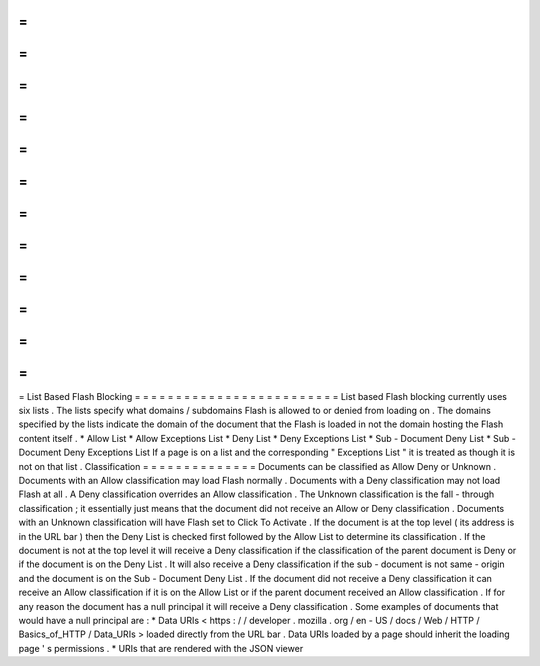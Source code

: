 =
=
=
=
=
=
=
=
=
=
=
=
=
=
=
=
=
=
=
=
=
=
=
=
=
List
Based
Flash
Blocking
=
=
=
=
=
=
=
=
=
=
=
=
=
=
=
=
=
=
=
=
=
=
=
=
=
List
based
Flash
blocking
currently
uses
six
lists
.
The
lists
specify
what
domains
/
subdomains
Flash
is
allowed
to
or
denied
from
loading
on
.
The
domains
specified
by
the
lists
indicate
the
domain
of
the
document
that
the
Flash
is
loaded
in
not
the
domain
hosting
the
Flash
content
itself
.
*
Allow
List
*
Allow
Exceptions
List
*
Deny
List
*
Deny
Exceptions
List
*
Sub
-
Document
Deny
List
*
Sub
-
Document
Deny
Exceptions
List
If
a
page
is
on
a
list
and
the
corresponding
"
Exceptions
List
"
it
is
treated
as
though
it
is
not
on
that
list
.
Classification
=
=
=
=
=
=
=
=
=
=
=
=
=
=
Documents
can
be
classified
as
Allow
Deny
or
Unknown
.
Documents
with
an
Allow
classification
may
load
Flash
normally
.
Documents
with
a
Deny
classification
may
not
load
Flash
at
all
.
A
Deny
classification
overrides
an
Allow
classification
.
The
Unknown
classification
is
the
fall
-
through
classification
;
it
essentially
just
means
that
the
document
did
not
receive
an
Allow
or
Deny
classification
.
Documents
with
an
Unknown
classification
will
have
Flash
set
to
Click
To
Activate
.
If
the
document
is
at
the
top
level
(
its
address
is
in
the
URL
bar
)
then
the
Deny
List
is
checked
first
followed
by
the
Allow
List
to
determine
its
classification
.
If
the
document
is
not
at
the
top
level
it
will
receive
a
Deny
classification
if
the
classification
of
the
parent
document
is
Deny
or
if
the
document
is
on
the
Deny
List
.
It
will
also
receive
a
Deny
classification
if
the
sub
-
document
is
not
same
-
origin
and
the
document
is
on
the
Sub
-
Document
Deny
List
.
If
the
document
did
not
receive
a
Deny
classification
it
can
receive
an
Allow
classification
if
it
is
on
the
Allow
List
or
if
the
parent
document
received
an
Allow
classification
.
If
for
any
reason
the
document
has
a
null
principal
it
will
receive
a
Deny
classification
.
Some
examples
of
documents
that
would
have
a
null
principal
are
:
*
Data
URIs
<
https
:
/
/
developer
.
mozilla
.
org
/
en
-
US
/
docs
/
Web
/
HTTP
/
Basics_of_HTTP
/
Data_URIs
>
loaded
directly
from
the
URL
bar
.
Data
URIs
loaded
by
a
page
should
inherit
the
loading
page
'
s
permissions
.
*
URIs
that
are
rendered
with
the
JSON
viewer
